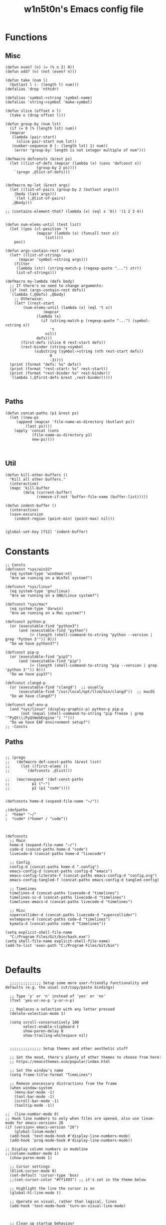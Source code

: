 #+TITLE: w1n5t0n's Emacs config file
* Functions
** Misc
#+BEGIN_SRC elisp
  (defun even? (n) (= (% n 2) 0))
  (defun odd? (n) (not (even? n)))

  (defun take (num l)
    (butlast l (- (length l) num)))
  (defalias 'drop 'nthcdr)

  (defalias 'symbol->string 'symbol-name)
  (defalias 'string->symbol 'make-symbol)

  (defun slice (offset n l)
    (take n (drop offset l)))

  (defun group-by (num lst)
    (if (= 0 (% (length lst) num))
	(mapcar
	 (lambda (pair-start)
	   (slice pair-start num lst))
	 (number-sequence 0 (- (length lst) 1) num))
      (error "group-by: length is not integer multiple of num")))

  (defmacro defconsts (&rest ps)
    (let ((list-of-defs (mapcar (lambda (x) (cons 'defconst x))
				(group-by 2 ps))))
      `(progn ,@list-of-defs)))


  (defmacro my-let (&rest args)
    (let ((list-of-pairs (group-by 2 (butlast args)))
	  (body (last args)))
      `(let (,@list-of-pairs)
	 ,@body)))

  ;; (contains-element-that? (lambda (x) (eql x '0)) '(1 2 3 4))


  (defun num-elems-until (test list)
    (let ((pos (cl-position 't
			    (mapcar (lambda (x) (funcall test x))
				    list))))
      pos))

  (defun args-contain-rest (args)
    (let* ((list-of-strings
	    (mapcar 'symbol->string args)))
      (filter
       (lambda (str) (string-match-p (regexp-quote "...") str))
       list-of-strings)))

  (defmacro my-lambda (defs body)
    ;; If there's no need to change arguments:
    (if (not (args-contain-rest defs))
	`(lambda (,@defs) ,@body)
      ;; Otherwise:
      (let* ((rest-start
	      (num-elems-until (lambda (x) (eql 't x))
			       (mapcar
				(lambda (x)
				  (if (string-match-p (regexp-quote "...") (symbol->string x))
				      't
				    nil))
				defs)))
	     (first-defs (slice 0 rest-start defs))
	     (rest-binder (string->symbol
			   (substring (symbol->string (nth rest-start defs))
				      0
				      -3))))
	(print (format "defs: %s" defs))
	(print (format "rest-start: %s" rest-start))
	(print (format "rest-binder %s" rest-binder))
	`(lambda (,@first-defs &rest ,rest-binder)))))


#+END_SRC
** Paths
#+BEGIN_SRC elisp
  (defun concat-paths (p1 &rest ps)
    (let ((new-ps
	   (append (mapcar 'file-name-as-directory (butlast ps))
		   (last ps))))
      (apply 'concat (cons
		      (file-name-as-directory p1)
		      new-ps))))


#+END_SRC

** Util
#+BEGIN_SRC elisp
  (defun kill-other-buffers ()
    "Kill all other buffers."
    (interactive)
    (mapc 'kill-buffer
          (delq (current-buffer)
                (remove-if-not 'buffer-file-name (buffer-list)))))

  (defun indent-buffer ()
    (interactive)
    (save-excursion
      (indent-region (point-min) (point-max) nil)))


  (global-set-key [f12] 'indent-buffer)
#+END_SRC

* Constants
#+BEGIN_SRC elisp
;; Consts
(defconst *sys/win32*
  (eq system-type 'windows-nt)
  "Are we running on a WinTel system?")

(defconst *sys/linux*
  (eq system-type 'gnu/linux)
  "Are we running on a GNU/Linux system?")

(defconst *sys/mac*
  (eq system-type 'darwin)
  "Are we running on a Mac system?")

(defconst python-p
  (or (executable-find "python3")
      (and (executable-find "python")
           (> (length (shell-command-to-string "python --version | grep 'Python 3'")) 0)))
  "Do we have python3?")

(defconst pip-p
  (or (executable-find "pip3")
      (and (executable-find "pip")
           (> (length (shell-command-to-string "pip --version | grep 'python 3'")) 0)))
  "Do we have pip3?")

(defconst clangd-p
  (or (executable-find "clangd")  ;; usually
      (executable-find "/usr/local/opt/llvm/bin/clangd"))  ;; macOS
  "Do we have clangd?")

(defconst eaf-env-p
  (and *sys/linux* (display-graphic-p) python-p pip-p
       (not (equal (shell-command-to-string "pip freeze | grep '^PyQt\\|PyQtWebEngine'") "")))
  "Do we have EAF environment setup?")
;; -Consts
#+END_SRC
** Paths
#+BEGIN_SRC elisp

  ;; (progn
  ;;   (defmacro def-const-paths (&rest list)
  ;;     (let ((first-elems ))
  ;;       `(defconsts ,@list)))

  ;;   (macroexpand '(def-const-paths
  ;; 		  p1 ("~")
  ;; 		  p2 (p1 "code"))))


  (defconsts home-d (expand-file-name "~/"))

  ;(defpaths
  ;  *home* "~/"
  ;  *code* (*home* / "code"))



  (defconsts
    ;; Main
    home-d (expand-file-name "~/")
    code-d (concat-paths home-d "code")
    livecode-d (concat-paths home-d "livecode")

    ;; Config
    config-d (concat-paths home-d ".config")
    emacs-config-d (concat-paths config-d "emacs")
    emacs-config-literate-f (concat-paths emacs-config-d "config.org")
    emacs-config-tangled-f (concat-paths emacs-config-d tangled-config)

    ;; TimeLines
    timelines-d (concat-paths livecode-d "timelines")
    timelines-sc-d (concat-paths livecode-d "timelines")
    timelines-emacs-d (concat-paths livecode-d "timelines")

    ;; Misc
    supercollider-d (concat-paths livecode-d "supercollider")
    extempore-d (concat-paths code-d "timelines")
    kymata-d (concat-paths code-d "timelines"))

  (setq explicit-shell-file-name
	"C:/Program Files/Git/bin/bash.exe")
  (setq shell-file-name explicit-shell-file-name)
  (add-to-list 'exec-path "C:/Program Files/Git/bin")

#+END_SRC
* Defaults
#+BEGIN_SRC elisp
  ;;;;;;;;;;;;;; Setup some more user-friendly functionality and defaults (e.g. the usual cut/copy/paste bindings)

  ;; Type 'y' or 'n' instead of 'yes' or 'no'
  (fset 'yes-or-no-p 'y-or-n-p)

  ;; Replaces a selection with any letter pressed
  (delete-selection-mode 1)

  (setq scroll-conservatively 100
        select-enable-clipboard t
        show-paren-delay 0
        show-trailing-whitespace nil)


  ;;;;;;;;;;;;;; Setup themes and other aesthetic stuff

  ;; Set the mood, there's plenty of other themes to choose from here:
  ;; https://emacsthemes.ocm/popular/index.html

  ;; Set the window's name
  (setq frame-title-format "TimeLines")

  ;; Remove unecessary distractions from the frame
  (when window-system
    (menu-bar-mode -1)
    (tool-bar-mode -1)
    (scroll-bar-mode -1)
    (tooltip-mode -1))

;;  (line-number-mode 0)
;; Hook line numbers to only when files are opened, also use linum-mode for emacs-version< 26
(if (version< emacs-version "26")
    (global-linum-mode)
  (add-hook 'text-mode-hook #'display-line-numbers-mode)
  (add-hook 'prog-mode-hook #'display-line-numbers-mode))

;; Display column numbers in modeline
;;(column-number-mode 1)
  (show-paren-mode 1)

  ;; Cursor settings
  (blink-cursor-mode 0)
  (set-default 'cursor-type 'box)
  ;;(set-cursor-color "#ff1493") ;; it's set in the theme below

  ;; Highlight the line the cursor is on
  (global-hl-line-mode t)

  ;; Operate on visual, rather than logical, lines
  (add-hook 'text-mode-hook 'turn-on-visual-line-mode)



  ;; Clean up startup behaviour
  (setq inhibit-startup-message t)
  (setq initial-scratch-message "")
  (setq ring-bell-function 'ignore)

  ;; Go to any line with Alt-g
  (global-set-key "\M-g" 'goto-line)

  (setq initial-major-mode 'lisp-interaction-mode)

  ;; Save all backups in one directory
  ;; instead of scattering them all over the place
  (setq backup-directory-alist
        `(("." . ,(concat user-emacs-directory "backups"))))
#+END_SRC
* Functionality
  #+begin_src elisp
    (use-package undo-tree
      :defer t
      :diminish undo-tree-mode
      :init (global-undo-tree-mode)
      :custom
      (undo-tree-visualizer-diff t)
      (undo-tree-visualizer-timestamps t))

    (use-package discover-my-major
      :bind ("C-h C-m" . discover-my-major))


        ;; AVY
         (use-package avy
          :defer t
          :custom
          (avy-timeout-seconds 0.3)
          (avy-style 'pre)
          :custom-face
          (avy-lead-face ((t (:background "#51afef" :foreground "#870000" :weight bold)))));

(use-package ace-window
  :bind ("C-x C-o" . ace-window))

  #+end_src

** Misc
   #+begin_src elisp
  ;; UTF-8 stuff
 (unless *sys/win32*
  (set-selection-coding-system 'utf-8)
  (prefer-coding-system 'utf-8)
  (set-language-environment "UTF-8")
  (set-default-coding-systems 'utf-8)
  (set-terminal-coding-system 'utf-8)
  (set-keyboard-coding-system 'utf-8)
  (setq locale-coding-system 'utf-8))
;; Treat clipboard input as UTF-8 string first; compound text next, etc.
(when (display-graphic-p)
  (setq x-select-request-type '(UTF8_STRING COMPOUND_TEXT TEXT STRING)))


;; Remove useless whitespace before saving a file
(defun delete-trailing-whitespace-except-current-line ()
  "An alternative to `delete-trailing-whitespace'.

The original function deletes trailing whitespace of the current line."
  (interactive)
  (let ((begin (line-beginning-position))
        (end (line-end-position)))
    (save-excursion
      (when (< (point-min) (1- begin))
        (save-restriction
          (narrow-to-region (point-min) (1- begin))
          (delete-trailing-whitespace)
          (widen)))
      (when (> (point-max) (+ end 2))
        (save-restriction
          (narrow-to-region (+ end 2) (point-max))
          (delete-trailing-whitespace)
          (widen))))))

(defun smart-delete-trailing-whitespace ()
  "Invoke `delete-trailing-whitespace-except-current-line' on selected major modes only."
  (unless (member major-mode '(diff-mode))
    (delete-trailing-whitespace-except-current-line)))

(add-hook 'before-save-hook #'smart-delete-trailing-whitespace)

;; Replace selection on insert
(delete-selection-mode 1)

;; Map Alt key to Meta
(setq x-alt-keysym 'meta)


(use-package recentf
  :ensure nil
  :hook (after-init . recentf-mode)
  :custom
  (recentf-auto-cleanup "05:00am")
  (recentf-max-saved-items 200)
  (recentf-exclude '((expand-file-name package-user-dir)
                     ".cache"
                     ".cask"
                     ".elfeed"
                     "bookmarks"
                     "cache"
                     "ido.*"
                     "persp-confs"
                     "recentf"
                     "undo-tree-hist"
                     "url"
                     "COMMIT_EDITMSG\\'")))

;; When buffer is closed, saves the cursor location
(save-place-mode 1)

;; Set history-length longer
(setq-default history-length 500)


;;; small stuff
;; Move the backup fies to user-emacs-directory/.backup
(setq backup-directory-alist `(("." . ,(expand-file-name ".backup" user-emacs-directory))))

;; Ask before killing emacs
(setq confirm-kill-emacs 'y-or-n-p)

;; Turn Off Cursor Alarms
(setq ring-bell-function 'ignore)

;; Show Keystrokes in Progress Instantly
(setq echo-keystrokes 0.1)

;; Don't Lock Files
(setq-default create-lockfiles nil)

;; Better Compilation
(setq-default compilation-always-kill t) ; kill compilation process before starting another

(setq-default compilation-ask-about-save nil) ; save all buffers on `compile'

(setq-default compilation-scroll-output t)

;; ad-handle-definition warnings are generated when functions are redefined with `defadvice',
;; they are not helpful.
(setq ad-redefinition-action 'accept)

;; Move Custom-Set-Variables to Different File
(setq custom-file (concat user-emacs-directory "custom-set-variables.el"))
(load custom-file 'noerror)

;; So Long mitigates slowness due to extremely long lines.
;; Currently available in Emacs master branch *only*!
(when (fboundp 'global-so-long-mode)
  (global-so-long-mode))

;; Add a newline automatically at the end of the file upon save.
(setq require-final-newline t)

;; Default .args, .in, .out files to text-mode
(add-to-list 'auto-mode-alist '("\\.in\\'" . text-mode))
(add-to-list 'auto-mode-alist '("\\.out\\'" . text-mode))
(add-to-list 'auto-mode-alist '("\\.args\\'" . text-mode))
(add-to-list 'auto-mode-alist '("\\.bb\\'" . shell-script-mode))
(add-to-list 'auto-mode-alist '("\\.bbclass\\'" . shell-script-mode))
(add-to-list 'auto-mode-alist '("\\.Rmd\\'" . markdown-mode))


   #+end_src
*** Resize windows
    #+begin_src elisp
    ;; Resizes the window width based on the input
(defun resize-window-width (w)
  "Resizes the window width based on W."
  (interactive (list (if (> (count-windows) 1)
                         (read-number "Set the current window width in [1~9]x10%: ")
                       (error "You need more than 1 window to execute this function!"))))
  (message "%s" w)
  (window-resize nil (- (truncate (* (/ w 10.0) (frame-width))) (window-total-width)) t))

;; Resizes the window height based on the input
(defun resize-window-height (h)
  "Resizes the window height based on H."
  (interactive (list (if (> (count-windows) 1)
                         (read-number "Set the current window height in [1~9]x10%: ")
                       (error "You need more than 1 window to execute this function!"))))
  (message "%s" h)
  (window-resize nil (- (truncate (* (/ h 10.0) (frame-height))) (window-total-height)) nil))

;; Setup shorcuts for window resize width and height
;(global-set-key (kbd "C-z w") #'resize-window-width)
;(global-set-key (kbd "C-z h") #'resize-window-height)

(defun resize-window (width delta)
  "Resize the current window's size.  If WIDTH is non-nil, resize width by some DELTA."
  (if (> (count-windows) 1)
      (window-resize nil delta width)
    (error "You need more than 1 window to execute this function!")))

;; Setup shorcuts for window resize width and height
(global-set-key (kbd "M-W =") (lambda () (interactive) (resize-window t 5)))
(global-set-key (kbd "M-W M-+") (lambda () (interactive) (resize-window t 5)))
(global-set-key (kbd "M-W -") (lambda () (interactive) (resize-window t -5)))
(global-set-key (kbd "M-W M-_") (lambda () (interactive) (resize-window t -5)))

(global-set-key (kbd "M-H =") (lambda () (interactive) (resize-window nil 5)))
(global-set-key (kbd "M-H M-+") (lambda () (interactive) (resize-window nil 5)))
(global-set-key (kbd "M-H -") (lambda () (interactive) (resize-window nil -5)))
(global-set-key (kbd "M-H M-_") (lambda () (interactive) (resize-window nil -5)))
    #+end_src

* Packages
** Setup
** Appearance
*** Fonts
#+begin_src elisp
;; FontsList
;; Input Mono, Monaco Style, Line Height 1.3 download from http://input.fontbureau.com/
(defvar font-list '(("Input" . 11) ("SF Mono" . 12) ("Consolas" . 12) ("Love LetterTW" . 12.5))
  "List of fonts and sizes.  The first one available will be used.")
;; -FontsList

;; FontFun
(defun change-font ()
  "Documentation."
  (interactive)
  (let* (available-fonts font-name font-size font-setting)
    (dolist (font font-list (setq available-fonts (nreverse available-fonts)))
      (when (member (car font) (font-family-list))
        (push font available-fonts)))
    (if (not available-fonts)
        (message "No fonts from the chosen set are available")
      (if (called-interactively-p 'interactive)
          (let* ((chosen (assoc-string (completing-read "What font to use? " available-fonts nil t) available-fonts)))
            (setq font-name (car chosen) font-size (read-number "Font size: " (cdr chosen))))
        (setq font-name (caar available-fonts) font-size (cdar available-fonts)))
      (setq font-setting (format "%s-%d" font-name font-size))
      (set-frame-font font-setting nil t)
      (add-to-list 'default-frame-alist (cons 'font font-setting)))))

(when (display-graphic-p)
  (change-font))
;; -FontFun


#+end_src
*** Themes
#+BEGIN_SRC elisp
(use-package doom-themes
  :custom-face
  (cursor ((t (:background  "#ff1493"))))
  :config
  ;; flashing mode-line on errors
  (doom-themes-visual-bell-config)
  ;; Corrects (and improves) org-mode's native fontification.
  (doom-themes-org-config)
  (load-theme 'doom-nord t) ;;;;;; <<<---- change theme here
  (defun switch-theme ()
    "An interactive funtion to switch themes."
    (interactive)
    (disable-theme (intern (car (mapcar #'symbol-name custom-enabled-themes))))
    (call-interactively #'load-theme)))

(use-package doom-modeline
  :custom
  ;; Don't compact font caches during GC. Windows Laggy Issue
  (inhibit-compacting-font-caches t)
  (doom-modeline-minor-modes t)
  (doom-modeline-icon t)
  (doom-modeline-major-mode-color-icon t)
  (doom-modeline-height 15)
  :config
  (doom-modeline-mode))


      ;;(use-package smart-mode-line
      ;; :config
      ;;(sml/setup)
     ;;(setq sml/theme 'respectful))

    ;;(use-package all-the-icons)
    ;;(use-package nord-theme)


;;  (use-package doom-themes)

  ;; Global settings (defaults)
;;  (setq doom-themes-enable-bold t    ; if nil, bold is universally disabled
    ;;    doom-themes-enable-italic t) ; if nil, italics is universally disabled

  ;; Load the theme (doom-one, doom-molokai, etc); keep in mind that each theme
  ;; may have their own settings.
  ;;(load-theme 'doom-nord t)

  ;; Enable flashing mode-line on errors
  ;;(doom-themes-visual-bell-config)

  ;; Enable custom neotree theme (all-the-icons must be installed!)
  ;;(doom-themes-neotree-config)
  ;; or for treemacs users
  ;;(setq doom-themes-treemacs-theme "doom-colors") ; use the colorful treemacs theme
  ;;(doom-themes-treemacs-config)

  ;; Corrects (and improves) org-mode's native fontification.
  ;;(doom-themes-org-config)
    ;;(use-package doom-modeline
    ;;  :config
  ;;  (doom-modeline-mode 1))
(use-package all-the-icons :if (display-graphic-p))

(set-fontset-font t 'unicode (font-spec :family "all-the-icons") nil 'append)
(set-fontset-font t 'unicode (font-spec :family "file-icons") nil 'append)
(set-fontset-font t 'unicode (font-spec :family "Material Icons") nil 'append)
(set-fontset-font t 'unicode (font-spec :family "github-octicons") nil 'append)
(set-fontset-font t 'unicode (font-spec :family "FontAwesome") nil 'append)
(set-fontset-font t 'unicode (font-spec :family "Weather Icons") nil 'append)


(global-prettify-symbols-mode 1)
(defun add-pretty-lambda ()
  "Make some word or string show as pretty Unicode symbols.  See https://unicodelookup.com for more."
  (setq prettify-symbols-alist
        '(
          ("lambda" . 955)
          ("delta" . 120517)
          ("epsilon" . 120518)
          ("->" . 8594)
          ("<=" . 8804)
          (">=" . 8805)
          )))
(add-hook 'prog-mode-hook 'add-pretty-lambda)
(add-hook 'org-mode-hook 'add-pretty-lambda)

#+END_SRC
*** Dashboard
    #+begin_src elisp
    (use-package dashboard
  :disabled
  :demand
  :diminish (dashboard-mode page-break-lines-mode)
  :bind
  (("C-c C-d" . open-dashboard)
   :map dashboard-mode-map
   (("n" . dashboard-next-line)
    ("p" . dashboard-previous-line)
    ("N" . dashboard-next-section)
    ("F" . dashboard-previous-section)))
  :custom
  (dashboard-banner-logo-title "Close the world. Open the nExt.")
  (dashboard-startup-banner (expand-file-name "images/KEC_Dark_BK_Small.png" user-emacs-directory))
  (dashboard-items '((recents  . 7)
                     (bookmarks . 7)
                     (agenda . 5)))
  (initial-buffer-choice (lambda () (get-buffer dashboard-buffer-name)))
  (dashboard-set-heading-icons t)
  (dashboard-set-navigator t)
  (dashboard-navigator-buttons
   (if (featurep 'all-the-icons)
       `(((,(all-the-icons-octicon "mark-github" :height 1.1 :v-adjust -0.05)
           "M-EMACS" "Browse M-EMACS Homepage"
           (lambda (&rest _) (browse-url "https://github.com/MatthewZMD/.emacs.d")))
          (,(all-the-icons-fileicon "elisp" :height 1.0 :v-adjust -0.1)
           "Configuration" "" (lambda (&rest _) (edit-configs)))
          (,(all-the-icons-faicon "cogs" :height 1.0 :v-adjust -0.1)
           "Update" "" (lambda (&rest _) (auto-package-update-now)))))
     `((("" "M-EMACS" "Browse M-EMACS Homepage"
         (lambda (&rest _) (browse-url "https://github.com/MatthewZMD/.emacs.d")))
        ("" "Configuration" "" (lambda (&rest _) (edit-configs)))
        ("" "Update" "" (lambda (&rest _) (auto-package-update-now)))))))
  :custom-face
  (dashboard-banner-logo-title ((t (:family "Love LetterTW" :height 123))))
  :config
  (dashboard-modify-heading-icons '((recents . "file-text")
                                    (bookmarks . "book")))
  (dashboard-setup-startup-hook)
  ;; Open Dashboard function
  (defun open-dashboard ()
    "Open the *dashboard* buffer and jump to the first widget."
    (interactive)
    (if (get-buffer dashboard-buffer-name)
        (kill-buffer dashboard-buffer-name))
    (dashboard-insert-startupify-lists)
    (switch-to-buffer dashboard-buffer-name)
    (goto-char (point-min))
    (delete-other-windows)))
    #+end_src
*** Solaire Mode
#+BEGIN_SRC elisp
(use-package solaire-mode
  :hook
  ((change-major-mode after-revert ediff-prepare-buffer) . turn-on-solaire-mode)
  (minibuffer-setup . solaire-mode-in-minibuffer)
  :config
  (solaire-global-mode +1)
  (solaire-mode-swap-bg))
#+END_SRC
*** In-buffer
#+BEGIN_SRC elisp
;  (use-package pretty-mode
;    :config
;    (global-pretty-mode t))

(use-package page-break-lines
  :diminish
  :init (global-page-break-lines-mode))
#+END_SRC
** Editor
*** treemacs
    #+begin_src elisp

  ;; ATIPac
  (use-package all-the-icons :if (display-graphic-p))
  ;; -ATIPac

    (use-package treemacs
      :init
      (with-eval-after-load 'winum
        (define-key winum-keymap (kbd "M-0") #'treemacs-select-window))
      :custom
      (treemacs-collapse-dirs 3)
      (treemacs-deferred-git-apply-delay 0.5)
      (treemacs-display-in-side-window t)
      (treemacs-file-event-delay 5000)
      (treemacs-file-follow-delay 0.2)
      (treemacs-follow-after-init t)
      (treemacs-follow-recenter-distance 0.1)
      (treemacs-git-command-pipe "")
      (treemacs-goto-tag-strategy 'refetch-index)
      (treemacs-indentation 2)
      (treemacs-indentation-string " ")
      (treemacs-is-never-other-window nil)
      (treemacs-max-git-entries 5000)
      (treemacs-no-png-images nil)
      (treemacs-no-delete-other-windows t)
      (treemacs-project-follow-cleanup nil)
      (treemacs-persist-file (expand-file-name ".cache/treemacs-persist" user-emacs-directory))
      (treemacs-recenter-after-file-follow nil)
      (treemacs-recenter-after-tag-follow nil)
      (treemacs-show-cursor nil)
      (treemacs-show-hidden-files t)
      (treemacs-silent-filewatch nil)
      (treemacs-silent-refresh nil)
      (treemacs-sorting 'alphabetic-desc)
      (treemacs-space-between-root-nodes t)
      (treemacs-tag-follow-cleanup t)
      (treemacs-tag-follow-delay 1.5)
      (treemacs-width 35)
      :config
      ;; The default width and height of the icons is 22 pixels. If you are
      ;; using a Hi-DPI display, uncomment this to double the icon size.
      ;;(treemacs-resize-icons 44)
      (treemacs-follow-mode t)
      (treemacs-filewatch-mode t)
      (treemacs-fringe-indicator-mode t)
      :bind
      (("M-0"       . treemacs-select-window)
       ("C-x t 1"   . treemacs-delete-other-windows)
       ("C-x t t"   . treemacs)
       ("C-x t B"   . treemacs-bookmark)
       ("C-x t C-t" . treemacs-find-file)
       ("C-x t M-t" . treemacs-find-tag))
      (:map treemacs-mode-map ("C-p" . treemacs-previous-line)))
      (use-package treemacs-evil)
    #+end_src
*** yasnippet
    #+begin_src elisp

  (use-package yasnippet
    :diminish yas-minor-mode
    :init
    (use-package yasnippet-snippets :after yasnippet)
    :hook ((prog-mode LaTeX-mode org-mode) . yas-minor-mode)
    :bind
    (:map yas-minor-mode-map ("C-c C-n" . yas-expand-from-trigger-key))
    (:map yas-keymap
          (("TAB" . smarter-yas-expand-next-field)
           ([(tab)] . smarter-yas-expand-next-field)))
    :config
    (yas-reload-all)
    (defun smarter-yas-expand-next-field ()
      "Try to `yas-expand' then `yas-next-field' at current cursor position."
      (interactive)
      (let ((old-point (point))
            (old-tick (buffer-chars-modified-tick)))
        (yas-expand)
        (when (and (eq old-point (point))
                   (eq old-tick (buffer-chars-modified-tick)))
          (ignore-errors (yas-next-field))))))
    #+end_src

*** Misc
#+BEGIN_SRC elisp

      ;; TODO sclang
      ;(add-to-list 'load-path "~/code/misc/aoetuhatoeuh/el")
      ;(require 'sclang)

(use-package delete-block
  :load-path (lambda () (expand-file-name "site-elisp/delete-block" user-emacs-directory))
  :bind
  (("M-d" . delete-block-forward)
   ("C-<backspace>" . delete-block-backward)
   ("M-<backspace>" . delete-block-backward)
   ("M-DEL" . delete-block-backward)))


      (use-package multiple-cursors)
      (use-package general)

      (use-package evil
        :config
        (evil-mode 1))



      ;; (use-package yasnippet
      ;;   :config
      ;;   (yas-global-mode 1)
      ;;   (define-key yas-minor-mode-map (kbd "<tab>") nil)
      ;;   (define-key yas-minor-mode-map (kbd "TAB") nil)
      ;;   (define-key yas-minor-mode-map (kbd "SPC") yas-maybe-expand))






      ;; When a key combination has started, after a while
      ;; displays all possible keys to complete it
    (use-package which-key
      :diminish
      :custom
      (which-key-separator " ")
      (which-key-prefix-prefix "+")
      :config
      (which-key-mode))


      (use-package ido
        :config
        (ido-mode 1)
        (setq ido-enable-flex-matching t
              ido-create-new-buffer 'always
              ido-everywhere t))
      (use-package ido-vertical-mode
        :init
        (ido-vertical-mode 1))

      ;;(use-package linum-relative
      ;;  :config
      ;;  (linum-relative-mode))

#+end_src
*** Parens
#+begin_src elisp
  (use-package smartparens
    :hook (prog-mode . smartparens-mode)
    :diminish smartparens-mode
    :bind
    (:map smartparens-mode-map
          ("C-M-f" . sp-forward-sexp)
          ("C-M-b" . sp-backward-sexp)
          ("C-M-a" . sp-backward-down-sexp)
          ("C-M-e" . sp-up-sexp)
          ("C-M-w" . sp-copy-sexp)
          ("C-M-k" . sp-change-enclosing)
          ("M-k" . sp-kill-sexp)
          ("C-M-<backspace>" . sp-splice-sexp-killing-backward)
          ("C-S-<backspace>" . sp-splice-sexp-killing-around)
          ("C-]" . sp-select-next-thing-exchange))
    :custom
    (sp-escape-quotes-after-insert nil)
    :config
    ;; Stop pairing single quotes in elisp
    (sp-local-pair 'emacs-lisp-mode "'" nil :actions nil)
    (sp-local-pair 'org-mode "[" nil :actions nil))


  (use-package parinfer-rust-mode
    :init
    (setq parinfer-rust-auto-download t)

    :hook
    emacs-lisp-mode
    lisp-mode
    clojure-mode
    common-lisp-mode
    racket-mode
    scheme-mode)

  ;;   (use-package awesome-pair
  ;; :load-path (lambda () (expand-file-name "site-elisp/awesome-pair" user-emacs-directory))
  ;; :bind
  ;; (:map prog-mode-map
  ;;       (("M-D" . awesome-pair-kill)
  ;;        ("SPC" . awesome-pair-space)
  ;;        ("=" . awesome-pair-equal)
  ;;        ("M-F" . awesome-pair-jump-right)
  ;;        ("M-B" . awesome-pair-jump-left)))
  ;; :hook (prog-mode . awesome-pair-mode))
  ;;

  ;; parinfer has been deprecated, perhaps can still use through github?
    ;; (use-package parinfer
    ;;   :bind
    ;;   (("C-," . parinfer-toggle-mode))
    ;;   :init
    ;;   (progn
    ;;     (setq parinfer-extensions
    ;;           '(defaults       ; should be included.
    ;;              pretty-parens  ; different paren styles for different modes.
    ;;              evil           ; If you use Evil.
    ;;                                         ;lispy          ; If you use Lispy. With this extension, you should install Lispy and do not enable lispy-mode directly.
    ;;              paredit        ; Introduce some paredit commands.
    ;;              smart-tab      ; C-b & C-f jump positions and smart shift with tab & S-tab.
    ;;              smart-yank))   ; Yank behavior depend on mode.
    ;;     (add-hook 'clojure-mode-hook #'parinfer-mode)
    ;;     (add-hook 'emacs-lisp-mode-hook #'parinfer-mode)
    ;;     (add-hook 'common-lisp-mode-hook #'parinfer-mode)
    ;;     (add-hook 'scheme-mode-hook #'parinfer-mode)
    ;;     (add-hook 'lisp-mode-hook #'parinfer-mode)
    ;;     (add-hook 'racket-mode-hook #'parinfer-mode)))
#+END_SRC
*** Indentation
    #+begin_src elisp
    (use-package highlight-indent-guides
  :if (display-graphic-p)
  :diminish
  ;; Enable manually if needed, it a severe bug which potentially core-dumps Emacs
  ;; https://github.com/DarthFennec/highlight-indent-guides/issues/76
  :commands (highlight-indent-guides-mode)
  :custom
  (highlight-indent-guides-method 'character)
  (highlight-indent-guides-responsive 'top)
  (highlight-indent-guides-delay 0)
  (highlight-indent-guides-auto-character-face-perc 7))

(setq-default indent-tabs-mode nil)
(setq-default indent-line-function 'insert-tab)
(setq-default tab-width 4)
(setq-default c-basic-offset 4)
(setq-default js-switch-indent-offset 4)
(c-set-offset 'comment-intro 0)
(c-set-offset 'innamespace 0)
(c-set-offset 'case-label '+)
(c-set-offset 'access-label 0)
(c-set-offset (quote cpp-macro) 0 nil)
(defun smart-electric-indent-mode ()
  "Disable 'electric-indent-mode in certain buffers and enable otherwise."
  (cond ((and (eq electric-indent-mode t)
              (member major-mode '(erc-mode text-mode)))
         (electric-indent-mode 0))
        ((eq electric-indent-mode nil) (electric-indent-mode 1))))
(add-hook 'post-command-hook #'smart-electric-indent-mode)
    #+end_src
*** Iedit
    #+begin_src elisp
    (use-package iedit
  ;;:bind ("C-z ," . iedit-mode)
  :diminish)
    #+end_src
*** Quickrun
    #+begin_src elisp
    (use-package quickrun
  :bind
  (("<f5>" . quickrun)
   ("M-<f5>" . quickrun-shell)
   ("C-c e" . quickrun)
   ("C-c C-e" . quickrun-shell)))
    #+end_src
*** Format All
    #+begin_src elisp
    (use-package format-all
  :bind ("C-c C-f" . format-all-buffer))
    #+end_src
*** Comments
    #+begin_src elisp
    (use-package evil-nerd-commenter
  :bind
  (("C-c M-;" . c-toggle-comment-style)
   ("M-;" . evilnc-comment-or-uncomment-lines)))
    #+end_src
*** Org Mode
#+BEGIN_SRC elisp
;; So that `< s TAB` expands to a source block
(require 'org-tempo)
#+END_SRC
*** Multiple Cursors
#+BEGIN_SRC elisp
(use-package multiple-cursors)
#+END_SRC
** Languages
*** Org
    #+begin_src elisp
    (use-package org
  :ensure nil
  :defer t
  :bind (("C-c l" . org-store-link)
         ("C-c a" . org-agenda)
         ("C-c c" . org-capture)
         (:map org-mode-map (("C-c C-p" . eaf-org-export-to-pdf-and-open)
                             ("C-c ;" . nil))))
  :custom
  (org-log-done 'time)
  (calendar-latitude 43.65107) ;; Prerequisite: set it to your location, currently default: Toronto, Canada
  (calendar-longitude -79.347015) ;; Usable for M-x `sunrise-sunset' or in `org-agenda'
  (org-export-backends (quote (ascii html icalendar latex md odt)))
  (org-use-speed-commands t)
  (org-confirm-babel-evaluate 'nil)
  (org-latex-listings-options '(("breaklines" "true")))
  (org-latex-listings t)
  (org-deadline-warning-days 7)
  (org-todo-keywords
   '((sequence "TODO" "IN-PROGRESS" "REVIEW" "|" "DONE" "CANCELED")))
  (org-agenda-window-setup 'other-window)
  (org-latex-pdf-process
   '("pdflatex -shelnl-escape -interaction nonstopmode -output-directory %o %f"
     "pdflatex -shell-escape -interaction nonstopmode -output-directory %o %f"))
  :config
  (add-to-list 'org-latex-packages-alist '("" "listings"))
  (unless (version< org-version "9.2")
    (require 'org-tempo))
  (when (file-directory-p "~/org/agenda/")
    (setq org-agenda-files (list "~/org/agenda/")))

  (defun org-export-toggle-syntax-highlight ()
    "Setup variables to turn on syntax highlighting when calling `org-latex-export-to-pdf'."
    (interactive)
    (setq-local org-latex-listings 'minted)
    (add-to-list 'org-latex-packages-alist '("newfloat" "minted")))

  (defun org-table-insert-vertical-hline ()
    "Insert a #+attr_latex to the current buffer, default the align to |c|c|c|, adjust if necessary."
    (interactive)
    (insert "#+attr_latex: :align |c|c|c|")))


(use-package toc-org
  :hook (org-mode . toc-org-mode))
    #+end_src
*** LSP
    #+begin_src elisp
    (use-package lsp-mode
  :defer t
  :commands lsp
  :custom
  (lsp-auto-guess-root nil)
  (lsp-prefer-flymake nil) ; Use flycheck instead of flymake
  (lsp-file-watch-threshold 2000)
  (read-process-output-max (* 1024 1024))
  (lsp-eldoc-hook nil)
  :bind (:map lsp-mode-map ("C-c C-f" . lsp-format-buffer))
  :hook ((java-mode python-mode go-mode
          js-mode js2-mode typescript-mode web-mode
          c-mode c++-mode objc-mode) . lsp))
    #+end_src
*** Checking
    #+begin_src elisp
    (use-package flycheck
  :defer t
  :diminish
  :hook (after-init . global-flycheck-mode)
  :commands (flycheck-add-mode)
  :custom
  (flycheck-global-modes
   '(not outline-mode diff-mode shell-mode eshell-mode term-mode))
  (flycheck-emacs-lisp-load-path 'inherit)
  (flycheck-indication-mode (if (display-graphic-p) 'right-fringe 'right-margin))
  :init
  (if (display-graphic-p)
      (use-package flycheck-posframe
        :custom-face
        (flycheck-posframe-face ((t (:foreground ,(face-foreground 'success)))))
        (flycheck-posframe-info-face ((t (:foreground ,(face-foreground 'success)))))
        :hook (flycheck-mode . flycheck-posframe-mode)
        :custom
        (flycheck-posframe-border-width 4)
        (flycheck-posframe-inhibit-functions
         '((lambda (&rest _) (bound-and-true-p company-backend)))))
    (use-package flycheck-pos-tip
      :defines flycheck-pos-tip-timeout
      :hook (flycheck-mode . flycheck-pos-tip-mode)
      :custom (flycheck-pos-tip-timeout 30)))
  :config
  (use-package flycheck-popup-tip
    :hook (flycheck-mode . flycheck-popup-tip-mode))
  (when (fboundp 'define-fringe-bitmap)
    (define-fringe-bitmap 'flycheck-fringe-bitmap-double-arrow
      [16 48 112 240 112 48 16] nil nil 'center))
  (when (executable-find "vale")
    (use-package flycheck-vale
      :config
      (flycheck-vale-setup)
      (flycheck-add-mode 'vale 'latex-mode))))

(use-package flyspell
  :ensure nil
  :diminish
  :if (executable-find "aspell")
  :hook (((text-mode outline-mode latex-mode org-mode markdown-mode) . flyspell-mode))
  :custom
  (flyspell-issue-message-flag nil)
  (ispell-program-name "aspell")
  (ispell-extra-args
   '("--sug-mode=ultra" "--lang=en_US" "--camel-case"))
  :config
  (use-package flyspell-correct-ivy
    :after ivy
    :bind
    (:map flyspell-mode-map
          ([remap flyspell-correct-word-before-point] . flyspell-correct-wrapper)
          ("C-." . flyspell-correct-wrapper))
    :custom (flyspell-correct-interface #'flyspell-correct-ivy)))

(use-package dumb-jump
  :bind
  (:map prog-mode-map
        (("C-c C-o" . dumb-jump-go-other-window)
         ("C-c C-j" . dumb-jump-go)
         ("C-c C-i" . dumb-jump-go-prompt)))
  :custom (dumb-jump-selector 'ivy))


    #+end_src
*** Completion
**** Company
     #+begin_src elisp
     (use-package company
  :diminish company-mode
  :hook ((prog-mode LaTeX-mode latex-mode ess-r-mode) . company-mode)
  :bind
  (:map company-active-map
        ([tab] . smarter-tab-to-complete)
        ("TAB" . smarter-tab-to-complete))
  :custom
  (company-minimum-prefix-length 1)
  (company-tooltip-align-annotations t)
  (company-require-match 'never)
  ;; Don't use company in the following modes
  (company-global-modes '(not shell-mode eaf-mode))
  ;; Trigger completion immediately.
  (company-idle-delay 0.1)
  ;; Number the candidates (use M-1, M-2 etc to select completions).
  (company-show-numbers t)
  :config
  (unless clangd-p (delete 'company-clang company-backends))
  (global-company-mode 1)
  (defun smarter-tab-to-complete ()
    "Try to `org-cycle', `yas-expand', and `yas-next-field' at current cursor position.

If all failed, try to complete the common part with `company-complete-common'"
    (interactive)
    (if yas-minor-mode
        (let ((old-point (point))
              (old-tick (buffer-chars-modified-tick))
              (func-list '(org-cycle yas-expand yas-next-field)))
          (catch 'func-suceed
            (dolist (func func-list)
              (ignore-errors (call-interactively func))
              (unless (and (eq old-point (point))
                           (eq old-tick (buffer-chars-modified-tick)))
                (throw 'func-suceed t)))
            (company-complete-common))))))
     #+end_src
**** Misc
    #+begin_src elisp
      (use-package ivy
        :defer 0.1
        :config (ivy-mode))

      ;; (use-package lsp-mode
      ;;   :hook (c-mode-common . lsp-deferred)
      ;;   :commands (lsp lsp-deferred)
      ;;   :custom
      ;;   (lsp-idle-delay 1)
      ;;   (lsp-completion-provider :capf)
      ;;   (lsp-enable-file-watchers nil)
      ;;   (lsp-keymap-prefix "s-l"))

      (use-package lsp-ivy
        :commands lsp-ivy-workspace-symbol)
    #+end_src
***Cheking
*** Lisp
    #+begin_src elisp

    #+end_src
*** Haskell
#+BEGIN_SRC elisp
(use-package haskell-mode
  :mode "\\.hs\\'")
  ;(use-package intero)
  (use-package dante)
#+END_SRC
*** C++
    #+begin_src elisp
   ;;cmake
   (use-package cmake-mode
   :mode ("CMakeLists\\.txt\\'" "\\.cmake\\'"))
(use-package cmake-font-lock
:after (cmake-mode)
:hook (cmake-mode . cmake-font-lock-activate))




(use-package modern-cpp-font-lock
  :diminish t
  :init (modern-c++-font-lock-global-mode t))
    #+end_src
*** Python
    #+begin_src elisp
    (use-package python-mode
  :ensure nil
  :after flycheck
  :mode "\\.py\\'"
  :custom
  (python-indent-offset 4)
  (flycheck-python-pycompile-executable "python3")
  (python-shell-interpreter "python3"))
    #+end_src
*** Rust
    #+begin_src elisp
  (use-package rust-mode)
  (use-package cargo)
  (use-package flycheck-rust)
  (add-hook 'flycheck-mode-hook #'flycheck-rust-setup)
    #+end_src
*** Extempore
    #+begin_src elisp
    (use-package extempore-mode)
    #+end_src
*** Others
#+BEGIN_SRC elisp



  ;(package-install-file "~/code/misc/extempore-emacs-mode")
  ;(package-install-file "~/.config/emacs/misc")
  (use-package racket-mode)


(use-package json-mode
  :mode "\\.json\\'")
#+END_SRC

** TODO Misc

#+BEGIN_SRC elisp

;;(use-package org-ref)
  (defconst timelines-mode-path "~/code/timelines-emacs/timelines-mode.el")
  ;;(load timelines-mode-path)
  (defconst timelines-path "~/code/misc/timelines")






#+END_SRC

* Config

#+BEGIN_SRC elisp
(global-display-line-numbers-mode 1)
  (setq-default indent-tabs-mode nil)
#+END_SRC

* Key bindings

#+BEGIN_SRC elisp


  (defconst leader-key "SPC")

  (general-def
    :keymaps 'shell-mode-map
    :prefix leader-key
    "C-n" 'comint-previous-input
    "C-t" 'comint-next-input)

  (general-def
    :keymaps 'timelines-mode-map
    :states 'normal
    "RET" 'timelines-eval-region)

  (general-def
    :states '(normal visual motion)
    :keymaps 'visual-line-mode-map
    "t" 'evil-next-visual-line
    "n" 'evil-previous-visual-line
    )

        ;;;; Inside a buffer
  (general-def
    :states '(normal visual motion)
    :keymaps 'override

    "h" 'backward-char
    "t" 'evil-next-visual-line
    "n" 'evil-previous-visual-line
    "s" 'forward-char

    "H" 'evil-backward-word-begin
    "T" 'evil-forward-paragraph
    "N" 'evil-backward-paragraph
    "S" 'evil-forward-word-end

    "e" 'evil-delete
    "a" 'evil-avy-goto-char

    ";" 'undo-tree-undo
    ":" 'undo-tree-redo

    "'" 'evil-ex

    "E" 'evil-delete-whole-line

    "cg" 'evil-snipe-F
    "cG" 'evil-snipe-T
    "cr" 'evil-snipe-f
    "cR" 'evil-snipe-t
    "cc" 'evil-snipe-repeat

    "gg" 'evil-beginning-of-visual-line
    "gr" 'evil-end-of-visual-line
    "gc" 'evil-goto-first-line
    "gt" 'evil-goto-line

    "G" 'evil-scroll-down
    "R" 'evil-scroll-up


    "SPC c /" 'comment-or-uncomment-region
    "j" 'evil-change


    "u" 'evil-insert
    "U" 'evil-insert-line
    "i" 'evil-append
    "I" 'evil-append-line


    "p" 'evil-paste-after;; -from-0

    "oe" 'evil-open-below
    "ou" 'evil-open-above

    "-" 'newline-and-indent

    "k" 'evil-scrll-page-down
    "K" 'evil-scroll-page-up

    )



  (general-def
    :states 'normal
    :keymaps 'org-mode-map

    "M-t" 'org-metadown
    "M-n" 'org-metaup
    "M-h" 'org-metaleft
    "M-s" 'org-metaright

    ;; "S-t" 'org-shiftdown
    ;; "S-n" 'org-shiftup
    ;; "S-h" 'org-shiftleft
    ;; "S-s" 'org-shiftright
    ;;
    )

  ;; ;
    ;;; WINDOWS AND BUFFERS
  (general-def
    :states 'normal
    :keymaps 'override
    :prefix leader-key


    "w k" 'split-window-below
    "w u" 'split-window-right
    ;;
    "w E" 'delete-other-windows
    "w e" 'delete-window
    ;;
    "w h" 'evil-window-left
    "w s" 'evil-window-right
    "w t" 'evil-window-down
    "w n" 'evil-window-up


    "f f" 'ido-find-file
    "f p" 'open-config-file

    "b s" 'save-buffer
    "b b" 'ido-switch-buffer
    "b e" 'ido-kill-buffer

    "o e" 'shell

    "b s" 'save-buffer

    "c p" 'reload-config-file
    ;;"w H" '+evil/window-move-left
    ;;"w S" '+evil/window-move-right
    ;;"w T" '+evil/window-move-down
    ;;"w N" '+evil/window-move-up

    )


  (defun open-config-file ()
    (interactive)
    (find-file emacs-config-literate-f))

  (defun reload-config-file ()
    (interactive)
    (load-file emacs-config-tangled-f))
  ;; Reload the init file with a key binding
  ;;(global-set-key (kbd "C-c p")
  ;;"SPC-f-." 'counsel-find-file


  ;;
  ;;
  ;;(lookup-key (current-global-map) (kbd "Esc-g"))





  (general-def
    "C-}" 'text-scale-increase
    "C-{" 'text-scale-decrease)
#+END_SRC
** General

#+BEGIN_SRC elisp
#+END_SRC
* Misc

